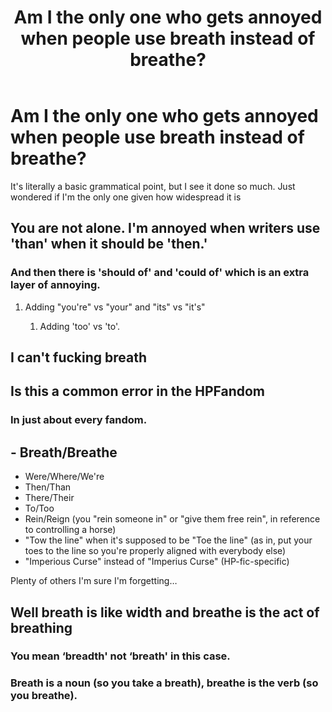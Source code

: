 #+TITLE: Am I the only one who gets annoyed when people use breath instead of breathe?

* Am I the only one who gets annoyed when people use breath instead of breathe?
:PROPERTIES:
:Author: iamafish12345
:Score: 23
:DateUnix: 1601853994.0
:DateShort: 2020-Oct-05
:FlairText: Discussion
:END:
It's literally a basic grammatical point, but I see it done so much. Just wondered if I'm the only one given how widespread it is


** You are not alone. I'm annoyed when writers use 'than' when it should be 'then.'
:PROPERTIES:
:Author: Demandred3000
:Score: 10
:DateUnix: 1601862060.0
:DateShort: 2020-Oct-05
:END:

*** And then there is 'should of' and 'could of' which is an extra layer of annoying.
:PROPERTIES:
:Author: Beel2530
:Score: 6
:DateUnix: 1601870293.0
:DateShort: 2020-Oct-05
:END:

**** Adding "you're" vs "your" and "its" vs "it's"
:PROPERTIES:
:Author: sailingg
:Score: 4
:DateUnix: 1601875953.0
:DateShort: 2020-Oct-05
:END:

***** Adding 'too' vs 'to'.
:PROPERTIES:
:Author: frailstate
:Score: 2
:DateUnix: 1601984418.0
:DateShort: 2020-Oct-06
:END:


** I can't fucking breath
:PROPERTIES:
:Author: MrMrRubic
:Score: 4
:DateUnix: 1601878481.0
:DateShort: 2020-Oct-05
:END:


** Is this a common error in the HPFandom
:PROPERTIES:
:Author: NembeHeadTilt
:Score: 2
:DateUnix: 1601855588.0
:DateShort: 2020-Oct-05
:END:

*** In just about every fandom.
:PROPERTIES:
:Author: Eranith
:Score: 4
:DateUnix: 1601882479.0
:DateShort: 2020-Oct-05
:END:


** - Breath/Breathe
- Were/Where/We're
- Then/Than
- There/Their
- To/Too
- Rein/Reign (you "rein someone in" or "give them free rein", in reference to controlling a horse)
- "Tow the line" when it's supposed to be "Toe the line" (as in, put your toes to the line so you're properly aligned with everybody else)
- "Imperious Curse" instead of "Imperius Curse" (HP-fic-specific)

Plenty of others I'm sure I'm forgetting...
:PROPERTIES:
:Author: WhosThisGeek
:Score: 1
:DateUnix: 1601912156.0
:DateShort: 2020-Oct-05
:END:


** Well breath is like width and breathe is the act of breathing
:PROPERTIES:
:Author: Beware_The_Nargals
:Score: -3
:DateUnix: 1601855990.0
:DateShort: 2020-Oct-05
:END:

*** You mean ‘breadth' not ‘breath' in this case.
:PROPERTIES:
:Author: Leafyeyes417
:Score: 14
:DateUnix: 1601864893.0
:DateShort: 2020-Oct-05
:END:


*** Breath is a noun (so you take a breath), breathe is the verb (so you breathe).
:PROPERTIES:
:Author: Eranith
:Score: 4
:DateUnix: 1601882544.0
:DateShort: 2020-Oct-05
:END:
